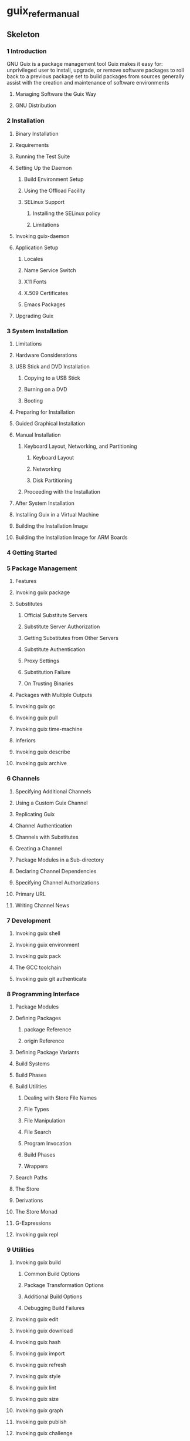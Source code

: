 * guix_refer_manual
:PROPERTIES:
:NOTER_DOCUMENT: ../Books/00-Computing/Nix/guix_refer_manual.pdf
:NOTER_PAGE: 42
:END:
** Skeleton
*** 1 Introduction
:PROPERTIES:
:NOTER_PAGE: (10 . 0.090909)
:END:
GNU Guix is a package management tool
Guix makes it easy for:
unprivileged user to install, upgrade, or remove software packages
to roll back to a previous package set
to build packages from sources
generally assist with the creation and maintenance of software environments
**** Managing Software the Guix Way
:PROPERTIES:
:NOTER_PAGE: (10 . 0.310149)
:END:
**** GNU Distribution
:PROPERTIES:
:NOTER_PAGE: (11 . 0.189783)
:END:
*** 2 Installation
:PROPERTIES:
:NOTER_PAGE: (13 . 0.090909)
:END:
**** Binary Installation
:PROPERTIES:
:NOTER_PAGE: (13 . 0.396431)
:END:
**** Requirements
:PROPERTIES:
:NOTER_PAGE: (16 . 0.211822)
:END:
**** Running the Test Suite
:PROPERTIES:
:NOTER_PAGE: (17 . 0.288314)
:END:
**** Setting Up the Daemon
:PROPERTIES:
:NOTER_PAGE: (18 . 0.392058)
:END:
***** Build Environment Setup
:PROPERTIES:
:NOTER_PAGE: (18 . 0.584846)
:END:
***** Using the Offload Facility
:PROPERTIES:
:NOTER_PAGE: (20 . 0.090909)
:END:
***** SELinux Support
:PROPERTIES:
:NOTER_PAGE: (23 . 0.090909)
:END:
****** Installing the SELinux policy
:PROPERTIES:
:NOTER_PAGE: (23 . 0.090909)
:END:
****** Limitations
:PROPERTIES:
:NOTER_PAGE: (23 . 0.090909)
:END:
**** Invoking guix-daemon
:PROPERTIES:
:NOTER_PAGE: (24 . 0.238335)
:END:
**** Application Setup
:PROPERTIES:
:NOTER_PAGE: (28 . 0.492549)
:END:
***** Locales
:PROPERTIES:
:NOTER_PAGE: (28 . 0.090909)
:END:
***** Name Service Switch
:PROPERTIES:
:NOTER_PAGE: (29 . 0.090909)
:END:
***** X11 Fonts
:PROPERTIES:
:NOTER_PAGE: (29 . 0.090909)
:END:
***** X.509 Certificates
:PROPERTIES:
:NOTER_PAGE: (30 . 0.090909)
:END:
***** Emacs Packages
:PROPERTIES:
:NOTER_PAGE: (30 . 0.090909)
:END:
**** Upgrading Guix
:PROPERTIES:
:NOTER_PAGE: (30 . 0.671732)
:END:
*** 3 System Installation
:PROPERTIES:
:NOTER_PAGE: (31 . 0.090909)
:END:
**** Limitations
:PROPERTIES:
:NOTER_PAGE: (31 . 0.217087)
:END:
**** Hardware Considerations
:PROPERTIES:
:NOTER_PAGE: (31 . 0.474439)
:END:
**** USB Stick and DVD Installation
:PROPERTIES:
:NOTER_PAGE: (31 . 0.824694)
:END:
***** Copying to a USB Stick
:PROPERTIES:
:NOTER_PAGE: (32 . 0.090909)
:END:
***** Burning on a DVD
:PROPERTIES:
:NOTER_PAGE: (32 . 0.090909)
:END:
***** Booting
:PROPERTIES:
:NOTER_PAGE: (32 . 0.090909)
:END:
**** Preparing for Installation
:PROPERTIES:
:NOTER_PAGE: (33 . 0.090909)
:END:
**** Guided Graphical Installation
:PROPERTIES:
:NOTER_PAGE: (33 . 0.401823)
:END:
**** Manual Installation
:PROPERTIES:
:NOTER_PAGE: (35 . 0.642096)
:END:
***** Keyboard Layout, Networking, and Partitioning
:PROPERTIES:
:NOTER_PAGE: (35 . 0.845702)
:END:
****** Keyboard Layout
:PROPERTIES:
:NOTER_PAGE: (36 . 0.090909)
:END:
****** Networking
:PROPERTIES:
:NOTER_PAGE: (36 . 0.090909)
:END:
****** Disk Partitioning
:PROPERTIES:
:NOTER_PAGE: (37 . 0.090909)
:END:
***** Proceeding with the Installation
:PROPERTIES:
:NOTER_PAGE: (39 . 0.090909)
:END:
**** After System Installation
:PROPERTIES:
:NOTER_PAGE: (40 . 0.220646)
:END:
**** Installing Guix in a Virtual Machine
:PROPERTIES:
:NOTER_PAGE: (40 . 0.547069)
:END:
**** Building the Installation Image
:PROPERTIES:
:NOTER_PAGE: (41 . 0.212093)
:END:
**** Building the Installation Image for ARM Boards
:PROPERTIES:
:NOTER_PAGE: (41 . 0.090909)
:END:
*** 4 Getting Started
:PROPERTIES:
:NOTER_PAGE: (42 . 0.090909)
:END:
*** 5 Package Management
:PROPERTIES:
:NOTER_PAGE: (45 . 0.090909)
:END:
**** Features
:PROPERTIES:
:NOTER_PAGE: (45 . 0.329673)
:END:
**** Invoking guix package
:PROPERTIES:
:NOTER_PAGE: (46 . 0.50239)
:END:
**** Substitutes
:PROPERTIES:
:NOTER_PAGE: (56 . 0.090909)
:END:
***** Official Substitute Servers
:PROPERTIES:
:NOTER_PAGE: (56 . 0.295256)
:END:
***** Substitute Server Authorization
:PROPERTIES:
:NOTER_PAGE: (56 . 0.61238)
:END:
***** Getting Substitutes from Other Servers
:PROPERTIES:
:NOTER_PAGE: (57 . 0.546124)
:END:
***** Substitute Authentication
:PROPERTIES:
:NOTER_PAGE: (58 . 0.828332)
:END:
***** Proxy Settings
:PROPERTIES:
:NOTER_PAGE: (59 . 0.397949)
:END:
***** Substitution Failure
:PROPERTIES:
:NOTER_PAGE: (59 . 0.516859)
:END:
***** On Trusting Binaries
:PROPERTIES:
:NOTER_PAGE: (59 . 0.828332)
:END:
**** Packages with Multiple Outputs
:PROPERTIES:
:NOTER_PAGE: (60 . 0.391239)
:END:
**** Invoking guix gc
:PROPERTIES:
:NOTER_PAGE: (61 . 0.090909)
:END:
**** Invoking guix pull
:PROPERTIES:
:NOTER_PAGE: (63 . 0.757894)
:END:
**** Invoking guix time-machine
:PROPERTIES:
:NOTER_PAGE: (67 . 0.386817)
:END:
**** Inferiors
:PROPERTIES:
:NOTER_PAGE: (68 . 0.090909)
:END:
**** Invoking guix describe
:PROPERTIES:
:NOTER_PAGE: (70 . 0.090909)
:END:
**** Invoking guix archive
:PROPERTIES:
:NOTER_PAGE: (71 . 0.437095)
:END:
*** 6 Channels
:PROPERTIES:
:NOTER_PAGE: (74 . 0.090909)
:END:
**** Specifying Additional Channels
:PROPERTIES:
:NOTER_PAGE: (74 . 0.285951)
:END:
**** Using a Custom Guix Channel
:PROPERTIES:
:NOTER_PAGE: (74 . 0.840917)
:END:
**** Replicating Guix
:PROPERTIES:
:NOTER_PAGE: (75 . 0.313871)
:END:
**** Channel Authentication
:PROPERTIES:
:NOTER_PAGE: (75 . 0.807324)
:END:
**** Channels with Substitutes
:PROPERTIES:
:NOTER_PAGE: (76 . 0.481471)
:END:
**** Creating a Channel
:PROPERTIES:
:NOTER_PAGE: (76 . 0.771438)
:END:
**** Package Modules in a Sub-directory
:PROPERTIES:
:NOTER_PAGE: (77 . 0.76378)
:END:
**** Declaring Channel Dependencies
:PROPERTIES:
:NOTER_PAGE: (78 . 0.090909)
:END:
**** Specifying Channel Authorizations
:PROPERTIES:
:NOTER_PAGE: (78 . 0.644755)
:END:
**** Primary URL
:PROPERTIES:
:NOTER_PAGE: (80 . 0.186668)
:END:
**** Writing Channel News
:PROPERTIES:
:NOTER_PAGE: (80 . 0.422439)
:END:
*** 7 Development
:PROPERTIES:
:NOTER_PAGE: (82 . 0.090909)
:END:
**** Invoking guix shell
:PROPERTIES:
:NOTER_PAGE: (82 . 0.304621)
:END:
**** Invoking guix environment
:PROPERTIES:
:NOTER_PAGE: (87 . 0.401448)
:END:
**** Invoking guix pack
:PROPERTIES:
:NOTER_PAGE: (92 . 0.458391)
:END:
**** The GCC toolchain
:PROPERTIES:
:NOTER_PAGE: (97 . 0.677116)
:END:
**** Invoking guix git authenticate
:PROPERTIES:
:NOTER_PAGE: (98 . 0.090909)
:END:
*** 8 Programming Interface
:PROPERTIES:
:NOTER_PAGE: (99 . 0.090909)
:END:
**** Package Modules
:PROPERTIES:
:NOTER_PAGE: (99 . 0.430524)
:END:
**** Defining Packages
:PROPERTIES:
:NOTER_PAGE: (100 . 0.305659)
:END:
***** package Reference
:PROPERTIES:
:NOTER_PAGE: (103 . 0.090909)
:END:
***** origin Reference
:PROPERTIES:
:NOTER_PAGE: (107 . 0.307101)
:END:
**** Defining Package Variants
:PROPERTIES:
:NOTER_PAGE: (110 . 0.090909)
:END:
**** Build Systems
:PROPERTIES:
:NOTER_PAGE: (114 . 0.090909)
:END:
**** Build Phases
:PROPERTIES:
:NOTER_PAGE: (129 . 0.405559)
:END:
**** Build Utilities
:PROPERTIES:
:NOTER_PAGE: (132 . 0.510081)
:END:
***** Dealing with Store File Names
:PROPERTIES:
:NOTER_PAGE: (133 . 0.090909)
:END:
***** File Types
:PROPERTIES:
:NOTER_PAGE: (133 . 0.090909)
:END:
***** File Manipulation
:PROPERTIES:
:NOTER_PAGE: (133 . 0.090909)
:END:
***** File Search
:PROPERTIES:
:NOTER_PAGE: (135 . 0.090909)
:END:
***** Program Invocation
:PROPERTIES:
:NOTER_PAGE: (136 . 0.090909)
:END:
***** Build Phases
:PROPERTIES:
:NOTER_PAGE: (137 . 0.090909)
:END:
***** Wrappers
:PROPERTIES:
:NOTER_PAGE: (138 . 0.090909)
:END:
**** Search Paths
:PROPERTIES:
:NOTER_PAGE: (139 . 0.435638)
:END:
**** The Store
:PROPERTIES:
:NOTER_PAGE: (142 . 0.090909)
:END:
**** Derivations
:PROPERTIES:
:NOTER_PAGE: (144 . 0.090909)
:END:
**** The Store Monad
:PROPERTIES:
:NOTER_PAGE: (146 . 0.669429)
:END:
**** G-Expressions
:PROPERTIES:
:NOTER_PAGE: (151 . 0.265686)
:END:
**** Invoking guix repl
:PROPERTIES:
:NOTER_PAGE: (159 . 0.824312)
:END:
*** 9 Utilities
:PROPERTIES:
:NOTER_PAGE: (162 . 0.090909)
:END:
**** Invoking guix build
:PROPERTIES:
:NOTER_PAGE: (162 . 0.221997)
:END:
***** Common Build Options
:PROPERTIES:
:NOTER_PAGE: (162 . 0.657811)
:END:
***** Package Transformation Options
:PROPERTIES:
:NOTER_PAGE: (164 . 0.828332)
:END:
***** Additional Build Options
:PROPERTIES:
:NOTER_PAGE: (170 . 0.090909)
:END:
***** Debugging Build Failures
:PROPERTIES:
:NOTER_PAGE: (174 . 0.273537)
:END:
**** Invoking guix edit
:PROPERTIES:
:NOTER_PAGE: (175 . 0.295508)
:END:
**** Invoking guix download
:PROPERTIES:
:NOTER_PAGE: (175 . 0.56675)
:END:
**** Invoking guix hash
:PROPERTIES:
:NOTER_PAGE: (176 . 0.432121)
:END:
**** Invoking guix import
:PROPERTIES:
:NOTER_PAGE: (177 . 0.553107)
:END:
**** Invoking guix refresh
:PROPERTIES:
:NOTER_PAGE: (184 . 0.485947)
:END:
**** Invoking guix style
:PROPERTIES:
:NOTER_PAGE: (189 . 0.58308)
:END:
**** Invoking guix lint
:PROPERTIES:
:NOTER_PAGE: (191 . 0.385548)
:END:
**** Invoking guix size
:PROPERTIES:
:NOTER_PAGE: (193 . 0.837856)
:END:
**** Invoking guix graph
:PROPERTIES:
:NOTER_PAGE: (196 . 0.090909)
:END:
**** Invoking guix publish
:PROPERTIES:
:NOTER_PAGE: (200 . 0.518692)
:END:
**** Invoking guix challenge
:PROPERTIES:
:NOTER_PAGE: (204 . 0.30359)
:END:
**** Invoking guix copy
:PROPERTIES:
:NOTER_PAGE: (206 . 0.644122)
:END:
**** Invoking guix container
:PROPERTIES:
:NOTER_PAGE: (207 . 0.473779)
:END:
**** Invoking guix weather
:PROPERTIES:
:NOTER_PAGE: (208 . 0.090909)
:END:
**** Invoking guix processes
:PROPERTIES:
:NOTER_PAGE: (210 . 0.090909)
:END:
*** 10 System Configuration
:PROPERTIES:
:NOTER_PAGE: (212 . 0.090909)
:END:
**** Using the Configuration System
:PROPERTIES:
:NOTER_PAGE: (212 . 0.403871)
:END:
***** Bootloader
:PROPERTIES:
:NOTER_PAGE: (213 . 0.090909)
:END:
***** Globally-Visible Packages
:PROPERTIES:
:NOTER_PAGE: (214 . 0.090909)
:END:
***** System Services
:PROPERTIES:
:NOTER_PAGE: (214 . 0.090909)
:END:
***** Instantiating the System
:PROPERTIES:
:NOTER_PAGE: (219 . 0.090909)
:END:
***** The Programming Interface
:PROPERTIES:
:NOTER_PAGE: (219 . 0.090909)
:END:
**** operating-system Reference
:PROPERTIES:
:NOTER_PAGE: (220 . 0.281648)
:END:
**** File Systems
:PROPERTIES:
:NOTER_PAGE: (223 . 0.750074)
:END:
***** Btrfs file system
:PROPERTIES:
:NOTER_PAGE: (227 . 0.646039)
:END:
**** Mapped Devices
:PROPERTIES:
:NOTER_PAGE: (229 . 0.236979)
:END:
**** Swap Space
:PROPERTIES:
:NOTER_PAGE: (231 . 0.231042)
:END:
**** User Accounts
:PROPERTIES:
:NOTER_PAGE: (233 . 0.090909)
:END:
**** Keyboard Layout
:PROPERTIES:
:NOTER_PAGE: (235 . 0.517383)
:END:
**** Locales
:PROPERTIES:
:NOTER_PAGE: (237 . 0.577529)
:END:
***** Locale Data Compatibility Considerations
:PROPERTIES:
:NOTER_PAGE: (238 . 0.090909)
:END:
**** Services
:PROPERTIES:
:NOTER_PAGE: (239 . 0.41735)
:END:
***** Base Services
:PROPERTIES:
:NOTER_PAGE: (240 . 0.090909)
:END:
***** Scheduled Job Execution
:PROPERTIES:
:NOTER_PAGE: (253 . 0.555413)
:END:
***** Log Rotation
:PROPERTIES:
:NOTER_PAGE: (255 . 0.812492)
:END:
***** Networking Setup
:PROPERTIES:
:NOTER_PAGE: (257 . 0.537399)
:END:
***** Networking Services
:PROPERTIES:
:NOTER_PAGE: (263 . 0.47775)
:END:
***** Unattended Upgrades
:PROPERTIES:
:NOTER_PAGE: (285 . 0.609761)
:END:
***** X Window
:PROPERTIES:
:NOTER_PAGE: (287 . 0.642268)
:END:
***** Printing Services
:PROPERTIES:
:NOTER_PAGE: (293 . 0.681614)
:END:
***** Desktop Services
:PROPERTIES:
:NOTER_PAGE: (306 . 0.090909)
:END:
***** Sound Services
:PROPERTIES:
:NOTER_PAGE: (314 . 0.307713)
:END:
***** Database Services
:PROPERTIES:
:NOTER_PAGE: (316 . 0.338779)
:END:
***** Mail Services
:PROPERTIES:
:NOTER_PAGE: (321 . 0.343073)
:END:
***** Messaging Services
:PROPERTIES:
:NOTER_PAGE: (346 . 0.698371)
:END:
***** Telephony Services
:PROPERTIES:
:NOTER_PAGE: (354 . 0.252831)
:END:
***** File-Sharing Services
:PROPERTIES:
:NOTER_PAGE: (360 . 0.844937)
:END:
***** Monitoring Services
:PROPERTIES:
:NOTER_PAGE: (372 . 0.199309)
:END:
***** Kerberos Services
:PROPERTIES:
:NOTER_PAGE: (378 . 0.090909)
:END:
***** LDAP Services
:PROPERTIES:
:NOTER_PAGE: (379 . 0.68497)
:END:
***** Web Services
:PROPERTIES:
:NOTER_PAGE: (385 . 0.843407)
:END:
***** Certificate Services
:PROPERTIES:
:NOTER_PAGE: (404 . 0.725101)
:END:
***** DNS Services
:PROPERTIES:
:NOTER_PAGE: (407 . 0.639085)
:END:
***** VPN Services
:PROPERTIES:
:NOTER_PAGE: (419 . 0.385504)
:END:
***** Network File System
:PROPERTIES:
:NOTER_PAGE: (426 . 0.090909)
:END:
***** Continuous Integration
:PROPERTIES:
:NOTER_PAGE: (428 . 0.748942)
:END:
***** Power Management Services
:PROPERTIES:
:NOTER_PAGE: (433 . 0.302237)
:END:
***** Audio Services
:PROPERTIES:
:NOTER_PAGE: (440 . 0.627784)
:END:
***** Virtualization Services
:PROPERTIES:
:NOTER_PAGE: (442 . 0.501631)
:END:
***** Version Control Services
:PROPERTIES:
:NOTER_PAGE: (465 . 0.295326)
:END:
***** Game Services
:PROPERTIES:
:NOTER_PAGE: (483 . 0.180417)
:END:
***** PAM Mount Service
:PROPERTIES:
:NOTER_PAGE: (483 . 0.506237)
:END:
***** Guix Services
:PROPERTIES:
:NOTER_PAGE: (484 . 0.813625)
:END:
***** Linux Services
:PROPERTIES:
:NOTER_PAGE: (490 . 0.499931)
:END:
***** Hurd Services
:PROPERTIES:
:NOTER_PAGE: (493 . 0.667049)
:END:
***** Miscellaneous Services
:PROPERTIES:
:NOTER_PAGE: (494 . 0.266706)
:END:
**** Setuid Programs
:PROPERTIES:
:NOTER_PAGE: (501 . 0.090909)
:END:
**** X.509 Certificates
:PROPERTIES:
:NOTER_PAGE: (502 . 0.291545)
:END:
**** Name Service Switch
:PROPERTIES:
:NOTER_PAGE: (503 . 0.090909)
:END:
**** Initial RAM Disk
:PROPERTIES:
:NOTER_PAGE: (505 . 0.090909)
:END:
**** Bootloader Configuration
:PROPERTIES:
:NOTER_PAGE: (507 . 0.77153)
:END:
**** Invoking guix system
:PROPERTIES:
:NOTER_PAGE: (512 . 0.221727)
:END:
**** Invoking guix deploy
:PROPERTIES:
:NOTER_PAGE: (520 . 0.340641)
:END:
**** Running Guix in a Virtual Machine
:PROPERTIES:
:NOTER_PAGE: (524 . 0.090909)
:END:
***** Connecting Through SSH
:PROPERTIES:
:NOTER_PAGE: (525 . 0.090909)
:END:
***** Using virt-viewer with Spice
:PROPERTIES:
:NOTER_PAGE: (525 . 0.090909)
:END:
**** Defining Services
:PROPERTIES:
:NOTER_PAGE: (525 . 0.824694)
:END:
***** Service Composition
:PROPERTIES:
:NOTER_PAGE: (526 . 0.090909)
:END:
***** Service Types and Services
:PROPERTIES:
:NOTER_PAGE: (527 . 0.844937)
:END:
***** Service Reference
:PROPERTIES:
:NOTER_PAGE: (529 . 0.722537)
:END:
***** Shepherd Services
:PROPERTIES:
:NOTER_PAGE: (534 . 0.217383)
:END:
***** Complex Configurations
:PROPERTIES:
:NOTER_PAGE: (537 . 0.791033)
:END:
*** 11 Home Configuration
:PROPERTIES:
:NOTER_PAGE: (544 . 0.090909)
:END:
**** Declaring the Home Environment
:PROPERTIES:
:NOTER_PAGE: (544 . 0.699689)
:END:
**** Configuring the Shell
:PROPERTIES:
:NOTER_PAGE: (546 . 0.226412)
:END:
**** Home Services
:PROPERTIES:
:NOTER_PAGE: (546 . 0.719628)
:END:
***** Essential Home Services
:PROPERTIES:
:NOTER_PAGE: (547 . 0.284659)
:END:
***** Shells
:PROPERTIES:
:NOTER_PAGE: (548 . 0.723148)
:END:
***** Scheduled User's Job Execution
:PROPERTIES:
:NOTER_PAGE: (551 . 0.51201)
:END:
***** Managing User Daemons
:PROPERTIES:
:NOTER_PAGE: (552 . 0.090909)
:END:
***** Desktop Home Services
:PROPERTIES:
:NOTER_PAGE: (552 . 0.632332)
:END:
**** Invoking guix home
:PROPERTIES:
:NOTER_PAGE: (553 . 0.750629)
:END:
*** 12 Documentation
:PROPERTIES:
:NOTER_PAGE: (557 . 0.090909)
:END:
*** 13 Installing Debugging Files
:PROPERTIES:
:NOTER_PAGE: (558 . 0.090909)
:END:
**** Separate Debug Info
:PROPERTIES:
:NOTER_PAGE: (558 . 0.275763)
:END:
**** Rebuilding Debug Info
:PROPERTIES:
:NOTER_PAGE: (559 . 0.297976)
:END:
*** 14 Security Updates
:PROPERTIES:
:NOTER_PAGE: (561 . 0.090909)
:END:
*** 15 Bootstrapping
:PROPERTIES:
:NOTER_PAGE: (563 . 0.090909)
:END:
**** The Reduced Binary Seed Bootstrap
:PROPERTIES:
:NOTER_PAGE: (563 . 0.49346)
:END:
**** Preparing to Use the Bootstrap Binaries
:PROPERTIES:
:NOTER_PAGE: (565 . 0.293808)
:END:
**** Building the Build Tools
:PROPERTIES:
:NOTER_PAGE: (566 . 0.090909)
:END:
**** Building the Bootstrap Binaries
:PROPERTIES:
:NOTER_PAGE: (568 . 0.090909)
:END:
**** Reducing the Set of Bootstrap Binaries
:PROPERTIES:
:NOTER_PAGE: (568 . 0.090909)
:END:
*** 16 Porting to a New Platform
:PROPERTIES:
:NOTER_PAGE: (569 . 0.090909)
:END:
*** 17 Contributing
:PROPERTIES:
:NOTER_PAGE: (570 . 0.090909)
:END:
**** Building from Git
:PROPERTIES:
:NOTER_PAGE: (570 . 0.34367)
:END:
**** Running Guix Before It Is Installed
:PROPERTIES:
:NOTER_PAGE: (572 . 0.090909)
:END:
**** The Perfect Setup
:PROPERTIES:
:NOTER_PAGE: (573 . 0.261907)
:END:
**** Packaging Guidelines
:PROPERTIES:
:NOTER_PAGE: (574 . 0.367775)
:END:
***** Software Freedom
:PROPERTIES:
:NOTER_PAGE: (575 . 0.221423)
:END:
***** Package Naming
:PROPERTIES:
:NOTER_PAGE: (575 . 0.542247)
:END:
***** Version Numbers
:PROPERTIES:
:NOTER_PAGE: (576 . 0.090909)
:END:
***** Synopses and Descriptions
:PROPERTIES:
:NOTER_PAGE: (577 . 0.586609)
:END:
***** Snippets versus Phases
:PROPERTIES:
:NOTER_PAGE: (578 . 0.640851)
:END:
***** Emacs Packages
:PROPERTIES:
:NOTER_PAGE: (578 . 0.812492)
:END:
***** Python Modules
:PROPERTIES:
:NOTER_PAGE: (579 . 0.446431)
:END:
****** Specifying Dependencies
:PROPERTIES:
:NOTER_PAGE: (579 . 0.090909)
:END:
***** Perl Modules
:PROPERTIES:
:NOTER_PAGE: (580 . 0.396413)
:END:
***** Java Packages
:PROPERTIES:
:NOTER_PAGE: (580 . 0.54741)
:END:
***** Rust Crates
:PROPERTIES:
:NOTER_PAGE: (580 . 0.738846)
:END:
***** Fonts
:PROPERTIES:
:NOTER_PAGE: (581 . 0.344015)
:END:
**** Coding Style
:PROPERTIES:
:NOTER_PAGE: (581 . 0.748492)
:END:
***** Programming Paradigm
:PROPERTIES:
:NOTER_PAGE: (581 . 0.828332)
:END:
***** Modules
:PROPERTIES:
:NOTER_PAGE: (582 . 0.090909)
:END:
***** Data Types and Pattern Matching
:PROPERTIES:
:NOTER_PAGE: (582 . 0.24185)
:END:
***** Formatting Code
:PROPERTIES:
:NOTER_PAGE: (582 . 0.413509)
:END:
**** Submitting Patches
:PROPERTIES:
:NOTER_PAGE: (582 . 0.823929)
:END:
***** Configuring Git
:PROPERTIES:
:NOTER_PAGE: (586 . 0.090909)
:END:
***** Sending a Patch Series
:PROPERTIES:
:NOTER_PAGE: (586 . 0.090909)
:END:
**** Tracking Bugs and Patches
:PROPERTIES:
:NOTER_PAGE: (586 . 0.527905)
:END:
***** The Issue Tracker
:PROPERTIES:
:NOTER_PAGE: (586 . 0.583867)
:END:
***** Debbugs User Interfaces
:PROPERTIES:
:NOTER_PAGE: (586 . 0.702992)
:END:
***** Debbugs Usertags
:PROPERTIES:
:NOTER_PAGE: (587 . 0.251848)
:END:
**** Commit Access
:PROPERTIES:
:NOTER_PAGE: (587 . 0.729958)
:END:
***** Applying for Commit Access
:PROPERTIES:
:NOTER_PAGE: (588 . 0.090909)
:END:
***** Commit Policy
:PROPERTIES:
:NOTER_PAGE: (589 . 0.090909)
:END:
***** Addressing Issues
:PROPERTIES:
:NOTER_PAGE: (589 . 0.090909)
:END:
***** Commit Revocation
:PROPERTIES:
:NOTER_PAGE: (590 . 0.090909)
:END:
***** Helping Out
:PROPERTIES:
:NOTER_PAGE: (590 . 0.090909)
:END:
**** Updating the Guix Package
:PROPERTIES:
:NOTER_PAGE: (590 . 0.795388)
:END:
**** Translating Guix
:PROPERTIES:
:NOTER_PAGE: (591 . 0.399523)
:END:
*** 18 Acknowledgments
:PROPERTIES:
:NOTER_PAGE: (596 . 0.090909)
:END:
*** A GNU Free Documentation License
:PROPERTIES:
:NOTER_PAGE: (597 . 0.090909)
:END:
*** Concept Index
:PROPERTIES:
:NOTER_PAGE: (605 . 0.090909)
:END:
*** Programming Index
:PROPERTIES:
:NOTER_PAGE: (613 . 0.090909)
:END:
